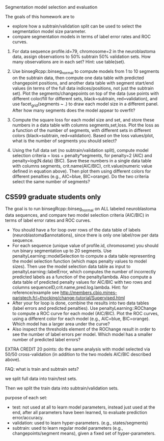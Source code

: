 Segmentation model selection and evaluation

The goals of this homework are to 
- explore how a subtrain/validation split can be used to select the
  segmentation model size parameter.
- compare segmentation models in terms of label error rates and ROC
  curves.

1. For data sequence profile.id=79, chromosome=2 in the neuroblastoma
   data, assign observations to 50% subtrain 50% validation sets. How
   many observations are in each set? Hint: use table(set).

2. Use binsegRcpp::binseg_normal to compute models from 1 to 10
   segments on the subtrain data, then compute one data table with
   predicted changepoint positions, and another data table with
   segment start/end values (in terms of the full data
   indices/positions, not just the subtrain set). Plot the
   segments/changepoints on top of the data (use points with different
   color/fill for different sets, black=subtrain, red=validation), and
   use facet_grid(segments ~ .)  to draw each model size in a
   different panel. After how many segments does the model appear to
   overfit?

3. Compute the square loss for each model size and set, and store
   these numbers in a data table with columns segments,set,loss. Plot
   the loss as a function of the number of segments, with different
   sets in different colors (black=subtrain, red=validation). Based on
   the loss values/plot, what is the number of segments you should
   select?

4. Using the full data set (no subtrain/validation split), compute
   model selection criteria = loss + penalty*segments, for penalty=2
   (AIC) and penalty=log(N.data) (BIC). Save these numbers in a single
   data table with columns segments, crit.name(AIC/BIC),
   crit.value(numeric value defined in equation above). Then plot them
   using different colors for different penalties (e.g., AIC=blue,
   BIC=orange). Do the two criteria select the same number of
   segments?

** CS599 graduate students only

The goal is to run binsegRcpp::binseg_normal on ALL labeled
neuroblastoma data sequences, and compare two model selection criteria
(AIC/BIC) in terms of label error rates and ROC curves.
- You should have a for loop over rows of the data table of labels
  (neuroblastoma$annotations), since there is only one label/row per
  data sequence.
- For each sequence (unique value of profile.id, chromosome) you
  should run binary segmentation up to 20 segments. Use
  penaltyLearning::modelSelection to compute a data table representing
  the model selection function (which maps penalty values to model
  sizes). Then use the model selection data table as input to
  penaltyLearning::labelError, which computes the number of
  incorrectly predicted labels as a function of the
  penalty/lambda. Also compute a data table of predicted penalty
  values for AIC/BIC with two rows and columns
  sequenceID,crit.name,pred.log.lambda. Hint: for reference/example
  see
  http://members.cbio.mines-paristech.fr/~thocking/change-tutorial/Supervised.html
- After your for loop is done, combine the results into two data
  tables (label errors and predicted penalties). Use
  penaltyLearning::ROChange to compute a ROC curve for each model
  (AIC/BIC). Plot the ROC curves, using a different color for each
  model (e.g., AIC=blue, BIC=orange). Which model has a larger area
  under the curve?
- Also inspect the thresholds element of the ROChange result in order
  to see the number of label errors per model. Which model has a
  smaller number of predicted label errors?

EXTRA CREDIT 20 points: do the same analysis with model selected via
50/50 cross-validation (in addition to the two models AIC/BIC
described above).

FAQ: what is train and subtrain sets?

we split full data into train/test sets.

Then we split the train data into subtrain/validation sets.

purpose of each set:
- test: not used at all to learn model parameters, instead just used
  at the end, after all parameters have been learned, to evaluate
  prediction error/accuracy.
- validation: used to learn hyper-parameters. (e.g., states/segments)
- subtrain: used to learn regular model parameters (e.g.,
  changepoints/segment means), given a fixed set of hyper-parameters.
